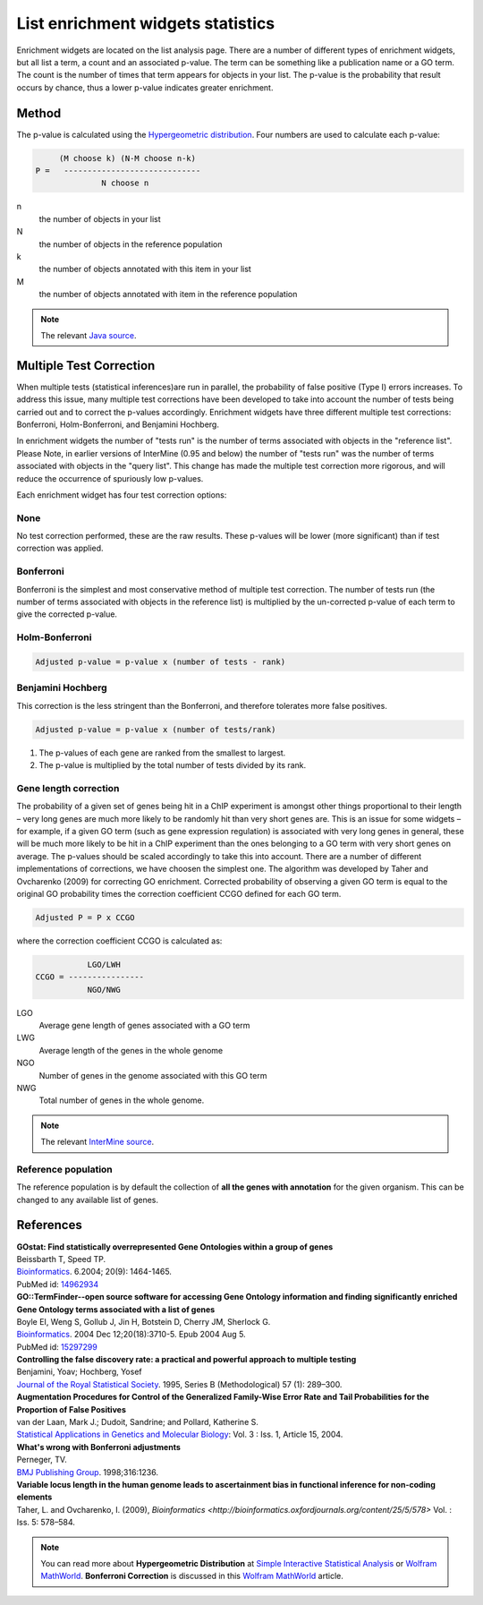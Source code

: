 List enrichment widgets statistics
==================================

Enrichment widgets are located on the list analysis page. There are a number of different types of enrichment widgets, but all list a term, a count and an associated p-value. The term can be something like a publication name or a GO term. The count is the number of times that term appears for objects in your list.  The p-value is the probability that result occurs by chance, thus a lower p-value indicates greater enrichment.

Method
------

The p-value is calculated using the `Hypergeometric distribution <http://en.wikipedia.org/wiki/Hypergeometric_distribution>`_. Four numbers are used to calculate each p-value:

.. code-block:: matlab

           (M choose k) (N-M choose n-k)
      P =   -----------------------------
                    N choose n

n
    the number of objects in your list
N
    the number of objects in the reference population
k
    the number of objects annotated with this item in your list
M
    the number of objects annotated with item in the reference population

.. note::

    The relevant `Java source <http://commons.apache.org/math/apidocs/org/apache/commons/math/distribution/HypergeometricDistributionImpl.html#getDomainUpperBound%28double%29 HypergeometricDistributionImpl.java>`_.

Multiple Test Correction
------------------------

When multiple tests (statistical inferences)are run in parallel, the probability of false positive (Type I) errors increases. To address this issue, many multiple test corrections have been developed to take into account the number of tests being carried out and to correct the p-values accordingly. Enrichment widgets have three different multiple test corrections: Bonferroni, Holm-Bonferroni, and Benjamini Hochberg.

In enrichment widgets the number of "tests run" is the number of terms associated with objects in the "reference list". Please Note, in earlier versions of InterMine (0.95 and below) the number of "tests run" was the number of terms associated with objects in the "query list". This change has made the multiple test correction more rigorous, and will reduce the occurrence of spuriously low p-values.

Each enrichment widget has four test correction options:

None
~~~~

No test correction performed, these are the raw results. These p-values will be lower (more significant) than if test correction was applied.

Bonferroni
~~~~~~~~~~

Bonferroni is the simplest and most conservative method of multiple test correction. The number of tests run (the number of terms associated with objects in the reference list) is multiplied by the un-corrected  p-value of each term to give the corrected p-value.

Holm-Bonferroni
~~~~~~~~~~~~~~~

.. code-block:: matlab

	Adjusted p-value = p-value x (number of tests - rank)

Benjamini Hochberg
~~~~~~~~~~~~~~~~~~

This correction is the less stringent than the Bonferroni, and therefore tolerates more false positives.

.. code-block:: matlab

	Adjusted p-value = p-value x (number of tests/rank)
    
#. The p-values of each gene are ranked from the smallest to largest.
#. The p-value is multiplied by the total number of tests divided by its rank.

Gene length correction
~~~~~~~~~~~~~~~~~~~~~~
The probability of a given set of genes being hit in a ChIP experiment is amongst other things proportional to their length – very long genes are much more likely to be randomly hit than very short genes are.
This is an issue for some widgets – for example, if a given GO term (such as gene expression regulation) is associated with very long genes in general, these will be much more likely to be hit in a ChIP experiment than the ones belonging to a GO term with very short genes on average.
The p-values should be scaled accordingly to take this into account.
There are a number of different implementations of corrections, we have choosen the simplest one.
The algorithm was developed by Taher and Ovcharenko (2009) for correcting GO enrichment.
Corrected probability of observing a given GO term is equal to the original GO probability times the correction coefficient CCGO defined for each GO term.

.. code-block:: matlab

        Adjusted P = P x CCGO

where the correction coefficient CCGO is calculated as:

.. code-block:: matlab

                 LGO/LWH
      CCGO = ----------------
                 NGO/NWG 
               
LGO 
    Average gene length of genes associated with a GO term
LWG 
    Average length of the genes in the whole genome
NGO 
    Number of genes in the genome associated with this GO term
NWG 
    Total number of genes in the whole genome.

.. note::
    
    The relevant `InterMine source <https://github.com/intermine/intermine/blob/dev/intermine/web/main/src/org/intermine/web/logic/widget/ErrorCorrection.java>`_.

Reference population
~~~~~~~~~~~~~~~~~~~~
The reference population is by default the collection of **all the genes with
annotation** for the given organism. This can be changed to any available
list of genes.

References
----------

| **GOstat: Find statistically overrepresented Gene Ontologies within a group of genes**
| Beissbarth T, Speed TP.
| `Bioinformatics <http://bioinformatics.oxfordjournals.org/cgi/content/abstract/20/9/1464>`__. 6.2004; 20(9): 1464-1465.
| PubMed id: `14962934 <http://www.ncbi.nlm.nih.gov/pubmed/14962934>`_

| **GO::TermFinder--open source software for accessing Gene Ontology information and finding significantly enriched Gene Ontology terms associated with a list of genes**
| Boyle EI, Weng S, Gollub J, Jin H, Botstein D, Cherry JM, Sherlock G.
| `Bioinformatics <http://bioinformatics.oxfordjournals.org/cgi/content/abstract/bth456v1>`__. 2004 Dec 12;20(18):3710-5. Epub 2004 Aug 5.
| PubMed id: `15297299 <http://www.ncbi.nlm.nih.gov/pubmed/15297299?dopt=Abstract 15297299>`_

| **Controlling the false discovery rate: a practical and powerful approach to multiple testing**
| Benjamini, Yoav; Hochberg, Yosef
| `Journal of the Royal Statistical Society <http://www.jstor.org/stable/2346101>`_. 1995, Series B (Methodological) 57 (1): 289–300.

| **Augmentation Procedures for Control of the Generalized Family-Wise Error Rate and Tail Probabilities for the Proportion of False Positives**
| van der Laan, Mark J.; Dudoit, Sandrine; and Pollard, Katherine S.
| `Statistical Applications in Genetics and Molecular Biology <http://www.bepress.com/sagmb/vol3/iss1/art15>`_: Vol. 3 : Iss. 1, Article 15, 2004.

| **What's wrong with Bonferroni adjustments**
| Perneger, TV.
| `BMJ Publishing Group <http://www.bmj.com/content/316/7139/1236>`_. 1998;316:1236.

| **Variable locus length in the human genome leads to ascertainment bias in functional inference for non-coding elements**
| Taher, L. and Ovcharenko, I. (2009), `Bioinformatics <http://bioinformatics.oxfordjournals.org/content/25/5/578>` Vol. : Iss. 5: 578–584.

.. note::

    You can read more about **Hypergeometric Distribution** at `Simple Interactive Statistical Analysis <http://www.quantitativeskills.com/sisa/distributions/hypghlp.htm>`_ or `Wolfram MathWorld <http://mathworld.wolfram.com/HypergeometricDistribution.html>`__. **Bonferroni Correction** is discussed in this `Wolfram MathWorld <http://mathworld.wolfram.com/BonferroniCorrection.html>`__ article.


.. index:: widgets, Bonferroni, Holm-Bonferroni, Benjamini Hochberg, Hypergeometric Distribution, Multiple Test Correction, enrichment widgets
